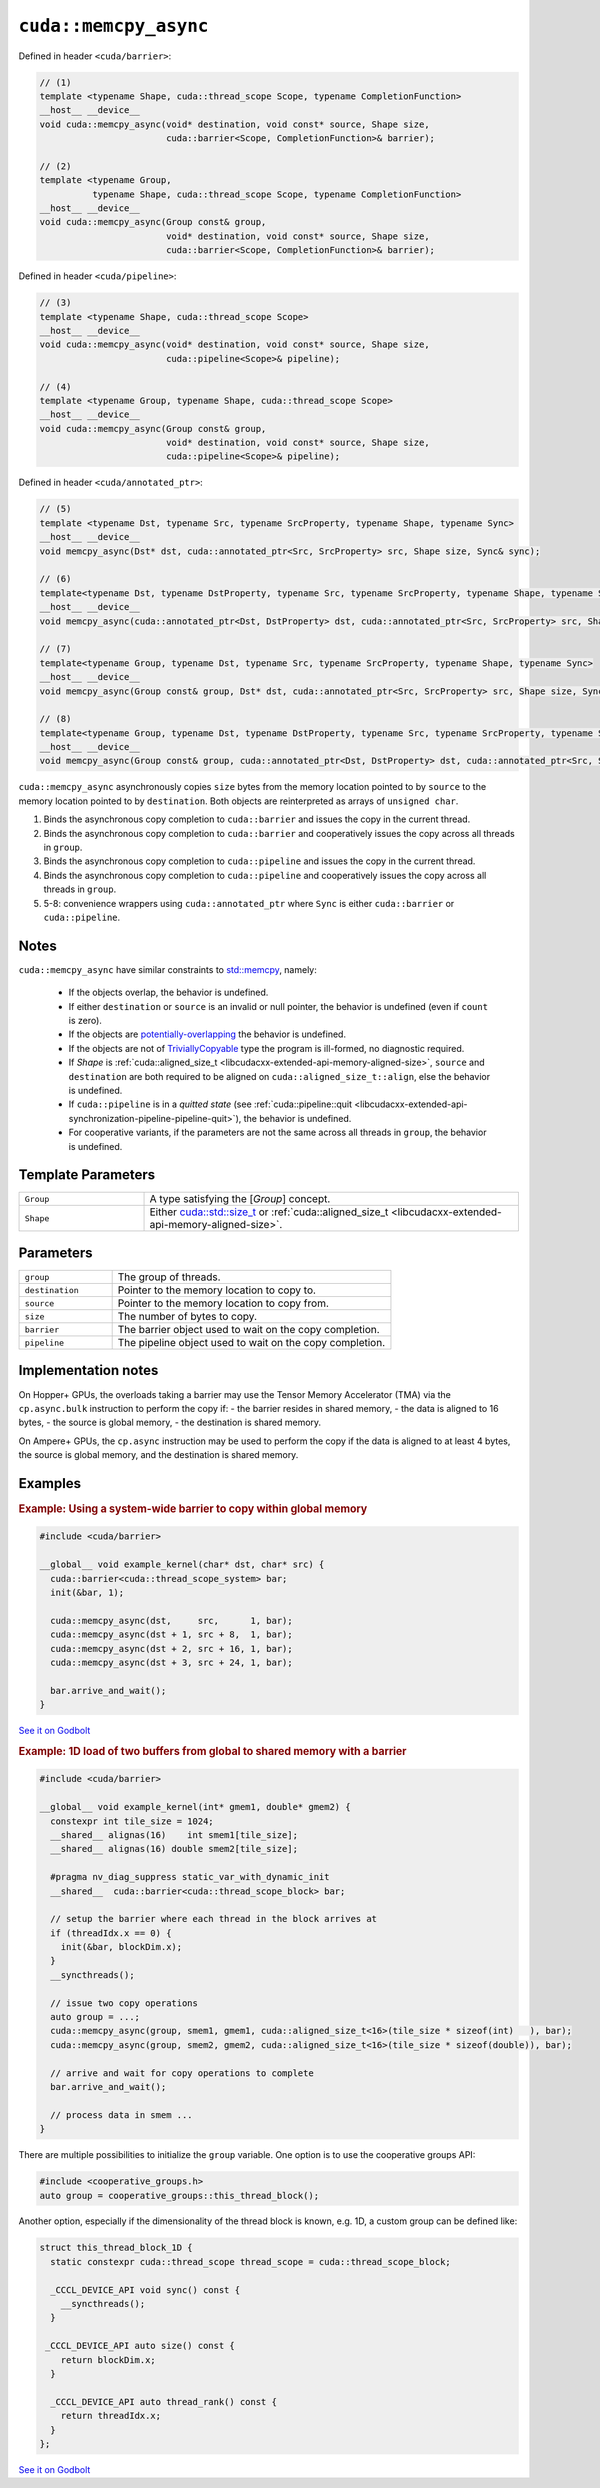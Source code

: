 .. _libcudacxx-extended-api-asynchronous-operations-memcpy-async:

``cuda::memcpy_async``
======================

Defined in header ``<cuda/barrier>``:

.. code:: cuda

   // (1)
   template <typename Shape, cuda::thread_scope Scope, typename CompletionFunction>
   __host__ __device__
   void cuda::memcpy_async(void* destination, void const* source, Shape size,
                           cuda::barrier<Scope, CompletionFunction>& barrier);

   // (2)
   template <typename Group,
             typename Shape, cuda::thread_scope Scope, typename CompletionFunction>
   __host__ __device__
   void cuda::memcpy_async(Group const& group,
                           void* destination, void const* source, Shape size,
                           cuda::barrier<Scope, CompletionFunction>& barrier);

Defined in header ``<cuda/pipeline>``:

.. code:: cuda

   // (3)
   template <typename Shape, cuda::thread_scope Scope>
   __host__ __device__
   void cuda::memcpy_async(void* destination, void const* source, Shape size,
                           cuda::pipeline<Scope>& pipeline);

   // (4)
   template <typename Group, typename Shape, cuda::thread_scope Scope>
   __host__ __device__
   void cuda::memcpy_async(Group const& group,
                           void* destination, void const* source, Shape size,
                           cuda::pipeline<Scope>& pipeline);

Defined in header ``<cuda/annotated_ptr>``:

.. code:: cuda

   // (5)
   template <typename Dst, typename Src, typename SrcProperty, typename Shape, typename Sync>
   __host__ __device__
   void memcpy_async(Dst* dst, cuda::annotated_ptr<Src, SrcProperty> src, Shape size, Sync& sync);

   // (6)
   template<typename Dst, typename DstProperty, typename Src, typename SrcProperty, typename Shape, typename Sync>
   __host__ __device__
   void memcpy_async(cuda::annotated_ptr<Dst, DstProperty> dst, cuda::annotated_ptr<Src, SrcProperty> src, Shape size, Sync& sync);

   // (7)
   template<typename Group, typename Dst, typename Src, typename SrcProperty, typename Shape, typename Sync>
   __host__ __device__
   void memcpy_async(Group const& group, Dst* dst, cuda::annotated_ptr<Src, SrcProperty> src, Shape size, Sync& sync);

   // (8)
   template<typename Group, typename Dst, typename DstProperty, typename Src, typename SrcProperty, typename Shape, typename Sync>
   __host__ __device__
   void memcpy_async(Group const& group, cuda::annotated_ptr<Dst, DstProperty> dst, cuda::annotated_ptr<Src, SrcProperty> src, Shape size, Sync& sync);

``cuda::memcpy_async`` asynchronously copies ``size`` bytes from the
memory location pointed to by ``source`` to the memory location pointed
to by ``destination``. Both objects are reinterpreted as arrays of
``unsigned char``.

1. Binds the asynchronous copy completion to ``cuda::barrier`` and
   issues the copy in the current thread.
2. Binds the asynchronous copy completion to ``cuda::barrier`` and
   cooperatively issues the copy across all threads in ``group``.
3. Binds the asynchronous copy completion to ``cuda::pipeline`` and
   issues the copy in the current thread.
4. Binds the asynchronous copy completion to ``cuda::pipeline`` and
   cooperatively issues the copy across all threads in ``group``.
5. 5-8: convenience wrappers using ``cuda::annotated_ptr`` where
   ``Sync`` is either ``cuda::barrier`` or ``cuda::pipeline``.

Notes
-----

``cuda::memcpy_async`` have similar constraints to `std::memcpy <https://en.cppreference.com/w/cpp/string/byte/memcpy>`_,
namely:

   - If the objects overlap, the behavior is undefined.
   - If either ``destination`` or ``source`` is an invalid or null pointer, the behavior is undefined
     (even if ``count`` is zero).
   - If the objects are `potentially-overlapping <https://en.cppreference.com/w/cpp/language/object#Subobjects>`_
     the behavior is undefined.
   - If the objects are not of `TriviallyCopyable <https://en.cppreference.com/w/cpp/named_req/TriviallyCopyable>`_
     type the program is ill-formed, no diagnostic required.
   - If *Shape* is :ref:`cuda::aligned_size_t <libcudacxx-extended-api-memory-aligned-size>`, ``source``
     and ``destination`` are both required to be aligned on ``cuda::aligned_size_t::align``, else the behavior is
     undefined.
   - If ``cuda::pipeline`` is in a *quitted state*
     (see :ref:`cuda::pipeline::quit <libcudacxx-extended-api-synchronization-pipeline-pipeline-quit>`),
     the behavior is undefined.
   - For cooperative variants, if the parameters are not the same across all threads in ``group``, the behavior is
     undefined.

Template Parameters
-------------------

.. list-table::
   :widths: 25 75
   :header-rows: 0

   * - ``Group``
     - A type satisfying the [*Group*] concept.
   * - ``Shape``
     - Either `cuda::std::size_t <https://en.cppreference.com/w/c/types/size_t>`_
       or :ref:`cuda::aligned_size_t <libcudacxx-extended-api-memory-aligned-size>`.

Parameters
----------

.. list-table::
   :widths: 25 75
   :header-rows: 0

   * - ``group``
     - The group of threads.
   * - ``destination``
     - Pointer to the memory location to copy to.
   * - ``source``
     - Pointer to the memory location to copy from.
   * - ``size``
     - The number of bytes to copy.
   * - ``barrier``
     - The barrier object used to wait on the copy completion.
   * - ``pipeline``
     - The pipeline object used to wait on the copy completion.


Implementation notes
--------------------

On Hopper+ GPUs, the overloads taking a barrier may use the Tensor Memory Accelerator (TMA)
via the ``cp.async.bulk`` instruction to perform the copy if:
- the barrier resides in shared memory,
- the data is aligned to 16 bytes, 
- the source is global memory, 
- the destination is shared memory.

On Ampere+ GPUs, the ``cp.async`` instruction may be used to perform the copy
if the data is aligned to at least 4 bytes, the source is global memory, and the destination is shared memory.


Examples
--------

.. rubric:: Example: Using a system-wide barrier to copy within global memory

.. code:: cuda

   #include <cuda/barrier>

   __global__ void example_kernel(char* dst, char* src) {
     cuda::barrier<cuda::thread_scope_system> bar;
     init(&bar, 1);

     cuda::memcpy_async(dst,     src,      1, bar);
     cuda::memcpy_async(dst + 1, src + 8,  1, bar);
     cuda::memcpy_async(dst + 2, src + 16, 1, bar);
     cuda::memcpy_async(dst + 3, src + 24, 1, bar);

     bar.arrive_and_wait();
   }

`See it on Godbolt <https://godbolt.org/z/od6q9s8fq>`_

.. rubric:: Example: 1D load of two buffers from global to shared memory with a barrier

.. code:: cuda

   #include <cuda/barrier>

   __global__ void example_kernel(int* gmem1, double* gmem2) {
     constexpr int tile_size = 1024;
     __shared__ alignas(16)    int smem1[tile_size];
     __shared__ alignas(16) double smem2[tile_size];

     #pragma nv_diag_suppress static_var_with_dynamic_init
     __shared__  cuda::barrier<cuda::thread_scope_block> bar;

     // setup the barrier where each thread in the block arrives at
     if (threadIdx.x == 0) {
       init(&bar, blockDim.x);
     }
     __syncthreads();

     // issue two copy operations
     auto group = ...;
     cuda::memcpy_async(group, smem1, gmem1, cuda::aligned_size_t<16>(tile_size * sizeof(int)   ), bar);
     cuda::memcpy_async(group, smem2, gmem2, cuda::aligned_size_t<16>(tile_size * sizeof(double)), bar);

     // arrive and wait for copy operations to complete
     bar.arrive_and_wait();

     // process data in smem ...
   }

There are multiple possibilities to initialize the ``group`` variable.
One option is to use the cooperative groups API:

.. code:: cuda

    #include <cooperative_groups.h>
    auto group = cooperative_groups::this_thread_block();

Another option, especially if the dimensionality of the thread block is known, e.g. 1D,
a custom group can be defined like:

.. code:: cuda

   struct this_thread_block_1D {
     static constexpr cuda::thread_scope thread_scope = cuda::thread_scope_block;

     _CCCL_DEVICE_API void sync() const {
       __syncthreads();
     }

    _CCCL_DEVICE_API auto size() const {
       return blockDim.x;
     }

     _CCCL_DEVICE_API auto thread_rank() const {
       return threadIdx.x;
     }
   };

`See it on Godbolt <https://godbolt.org/z/aM9cbabcW>`_
